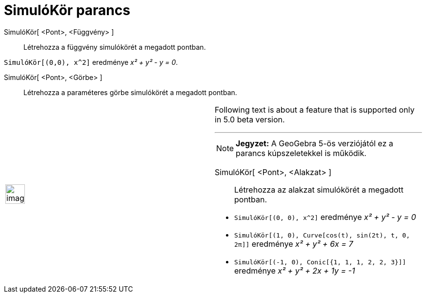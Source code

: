 = SimulóKör parancs
:page-en: commands/OsculatingCircle
ifdef::env-github[:imagesdir: /hu/modules/ROOT/assets/images]

SimulóKör[ <Pont>, <Függvény> ]::
  Létrehozza a függvény simulókörét a megadott pontban.

[EXAMPLE]
====

`++SimulóKör[(0,0), x^2]++` eredménye _x² + y² - y = 0_.

====

SimulóKör[ <Pont>, <Görbe> ]::
  Létrehozza a paraméteres görbe simulókörét a megadott pontban.

[width="100%",cols="50%,50%",]
|===
a|
image:Ambox_content.png[image,width=40,height=40]

a|
Following text is about a feature that is supported only in 5.0 beta version.

'''''

[NOTE]
====

*Jegyzet:* A GeoGebra 5-ös verziójától ez a parancs kúpszeletekkel is működik.

====

SimulóKör[ <Pont>, <Alakzat> ]::
  Létrehozza az alakzat simulókörét a megadott pontban.

[EXAMPLE]
====

* `++ SimulóKör[(0, 0), x^2]++` eredménye _x² + y² - y = 0_
* `++ SimulóKör[(1, 0), Curve[cos(t), sin(2t), t, 0, 2π]]++` eredménye _x² + y² + 6x = 7_
* `++ SimulóKör[(-1, 0), Conic[{1, 1, 1, 2, 2, 3}]]++` eredménye _x² + y² + 2x + 1y = -1_

====

|===
